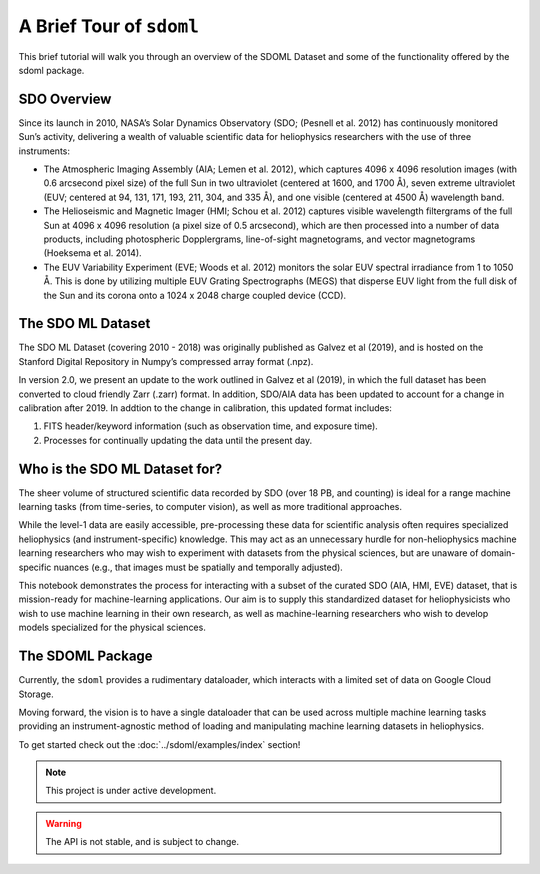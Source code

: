 =========================
A Brief Tour of ``sdoml``
=========================

This brief tutorial will walk you through an overview of the SDOML Dataset
and some of the functionality offered by the sdoml package.

SDO Overview
------------

Since its launch in 2010, NASA’s Solar Dynamics Observatory (SDO; (Pesnell et al. 2012) has continuously monitored Sun’s activity, delivering a wealth of valuable scientific data for heliophysics researchers with the use of three instruments:

- The Atmospheric Imaging Assembly (AIA; Lemen et al. 2012), which captures 4096 x 4096 resolution images (with 0.6 arcsecond pixel size) of the full Sun in two ultraviolet (centered at 1600, and 1700 Å), seven extreme ultraviolet (EUV; centered at 94, 131, 171, 193, 211, 304, and 335 Å), and one visible (centered at 4500 Å) wavelength band.

- The Helioseismic and Magnetic Imager (HMI; Schou et al. 2012) captures visible wavelength filtergrams of the full Sun at 4096 x 4096 resolution (a pixel size of 0.5 arcsecond), which are then processed into a number of data products, including photospheric Dopplergrams, line-of-sight magnetograms, and vector magnetograms (Hoeksema et al. 2014).

- The EUV Variability Experiment (EVE; Woods et al. 2012) monitors the solar EUV spectral irradiance from 1 to 1050 Å. This is done by utilizing multiple EUV Grating Spectrographs (MEGS) that disperse EUV light from the full disk of the Sun and its corona onto a 1024 x 2048 charge coupled device (CCD).

The SDO ML Dataset
------------------

The SDO ML Dataset (covering 2010 - 2018) was originally published as Galvez et al (2019), and is hosted on the Stanford Digital Repository in Numpy’s compressed array format (.npz).

In version 2.0, we present an update to the work outlined in Galvez et al (2019), in which the full dataset has been converted to cloud friendly Zarr (.zarr) format. In addition, SDO/AIA data has been updated to account for a change in calibration after 2019. In addtion to the change in calibration, this updated format includes:

1. FITS header/keyword information (such as observation time, and exposure time).
2. Processes for continually updating the data until the present day.

Who is the SDO ML Dataset for?
------------------------------

The sheer volume of structured scientific data recorded by SDO (over 18 PB, and counting) is ideal for a range machine learning tasks (from time-series, to computer vision), as well as more traditional approaches.

While the level-1 data are easily accessible, pre-processing these data for scientific analysis often requires specialized heliophysics (and instrument-specific) knowledge. This may act as an unnecessary hurdle for non-heliophysics machine learning researchers who may wish to experiment with datasets from the physical sciences, but are unaware of domain-specific nuances (e.g., that images must be spatially and temporally adjusted).

This notebook demonstrates the process for interacting with a subset of the curated SDO (AIA, HMI, EVE) dataset, that is mission-ready for machine-learning applications. Our aim is to supply this standardized dataset for heliophysicists who wish to use machine learning in their own research, as well as machine-learning researchers who wish to develop models specialized for the physical sciences.

The SDOML Package
-----------------

Currently, the ``sdoml`` provides a rudimentary dataloader, which interacts with
a limited set of data on Google Cloud Storage.

Moving forward, the vision is to have a single dataloader that can be used across
multiple machine learning tasks providing an instrument-agnostic method of
loading and manipulating machine learning datasets in heliophysics.

To get started check out the :doc:`../sdoml/examples/index` section!

.. note::
   This project is under active development.

.. warning::
   The API is not stable, and is subject to change.
